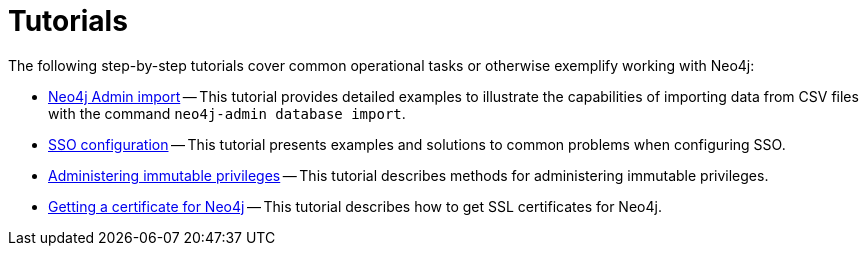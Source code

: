 [appendix]
[[tutorial]]
= Tutorials
:description: This appendix contains tutorials that further describe usages of Neo4j. 

The following step-by-step tutorials cover common operational tasks or otherwise exemplify working with Neo4j:

//* <<tutorial-local-cluster, Set up a local Causal Cluster>> -- This tutorial walks through the basics of setting up a Neo4j Causal Cluster.
//* <<tutorial-cc-backup-restore-db, Back up and restore a database in Causal Cluster>> -- This tutorial provides a detailed example of how to back up and restore a database in a running Causal Cluster.
* xref:tutorial/neo4j-admin-import.adoc[Neo4j Admin import] -- This tutorial provides detailed examples to illustrate the capabilities of importing data from CSV files with the command `neo4j-admin database import`.
* xref:tutorial/tutorial-sso-configuration.adoc[SSO configuration] -- This tutorial presents examples and solutions to common problems when configuring SSO.
//* <<tutorial-fabric, Set up and use Fabric>> -- This tutorial walks through the basics of setting up and using Neo4j Fabric.
* xref:tutorial/tutorial-immutable-privileges.adoc[Administering immutable privileges] -- This tutorial describes methods for administering immutable privileges.
* xref:tutorial/tutorial-ssl-certificate.adoc[Getting a certificate for Neo4j] -- This tutorial describes how to get SSL certificates for Neo4j.
